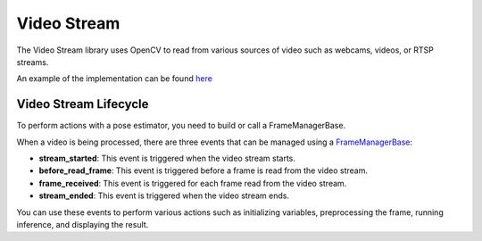 Video Stream
######################

The Video Stream library uses OpenCV to read from various sources of video such as webcams, videos, or RTSP streams.

An example of the implementation can be found `here <https://github.com/Tlaloc-Es/aipose/blob/master/aipose/stream/__init__.py>`_

Video Stream Lifecycle
*************************

To perform actions with a pose estimator, you need to build or call a FrameManagerBase.

When a video is being processed, there are three events that can be managed using a `FrameManagerBase <https://github.com/Tlaloc-Es/aipose/blob/master/aipose/frame/frame_manager_base.py>`_:

* **stream_started**: This event is triggered when the video stream starts.
* **before_read_frame**: This event is triggered before a frame is read from the video stream.
* **frame_received**: This event is triggered for each frame read from the video stream.
* **stream_ended**: This event is triggered when the video stream ends.

You can use these events to perform various actions such as initializing variables, preprocessing the frame, running inference, and displaying the result.

.. mermaid::

   flowchart TD
      
      stream_started --> before_read_frame
      before_read_frame --> frame_received
      frame_received -->before_read_frame
      frame_received -->stream_ended

